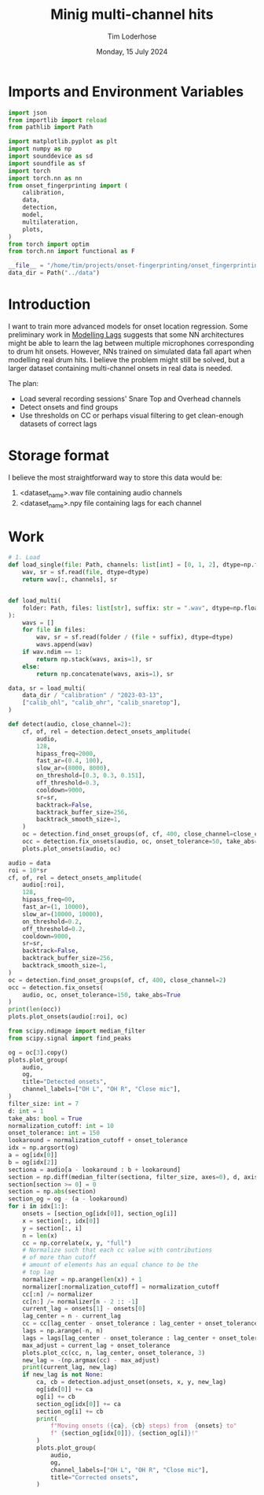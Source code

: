 #+TITLE: Minig multi-channel hits
#+AUTHOR: Tim Loderhose
#+EMAIL: tim@loderhose.com
#+DATE: Monday, 15 July 2024
#+STARTUP: showall
#+PROPERTY: header-args :exports both :session mh :kernel lm :cache no
:PROPERTIES:
OPTIONS: ^:nil
#+LATEX_COMPILER: xelatex
#+LATEX_CLASS: article
#+LATEX_CLASS_OPTIONS: [logo, color, author]
#+LATEX_HEADER: \insertauthor
#+LATEX_HEADER: \usepackage{minted}
#+LATEX_HEADER: \usepackage[left=0.75in,top=0.6in,right=0.75in,bottom=0.6in]{geometry}
:END:

* Imports and Environment Variables
:PROPERTIES:
:visibility: folded
:END:

#+name: imports
#+begin_src python
import json
from importlib import reload
from pathlib import Path

import matplotlib.pyplot as plt
import numpy as np
import sounddevice as sd
import soundfile as sf
import torch
import torch.nn as nn
from onset_fingerprinting import (
    calibration,
    data,
    detection,
    model,
    multilateration,
    plots,
)
from torch import optim
from torch.nn import functional as F
#+end_src

#+name: env
#+begin_src python
__file__ = "/home/tim/projects/onset-fingerprinting/onset_fingerprinting/detection.py"
data_dir = Path("../data")
#+end_src

* Introduction
I want to train more advanced models for onset location regression. Some
preliminary work in [[file:modelling_lags.org][Modelling Lags]] suggests that some NN architectures might be
able to learn the lag between multiple microphones corresponding to drum hit
onsets. However, NNs trained on simulated data fall apart when modelling real
drum hits. I believe the problem might still be solved, but a larger dataset
containing multi-channel onsets in real data is needed.

The plan:
- Load several recording sessions' Snare Top and Overhead channels
- Detect onsets and find groups
- Use thresholds on CC or perhaps visual filtering to get clean-enough
  datasets of correct lags


* Storage format
I believe the most straightforward way to store this data would be:
1. <dataset_name>.wav file containing audio channels
2. <dataset_name>.npy file containing lags for each channel

* Work
#+begin_src python
# 1. Load
def load_single(file: Path, channels: list[int] = [0, 1, 2], dtype=np.float32):
    wav, sr = sf.read(file, dtype=dtype)
    return wav[:, channels], sr


def load_multi(
    folder: Path, files: list[str], suffix: str = ".wav", dtype=np.float32
):
    wavs = []
    for file in files:
        wav, sr = sf.read(folder / (file + suffix), dtype=dtype)
        wavs.append(wav)
    if wav.ndim == 1:
        return np.stack(wavs, axis=1), sr
    else:
        return np.concatenate(wavs, axis=1), sr
#+end_src

#+begin_src python
data, sr = load_multi(
    data_dir / "calibration" / "2023-03-13",
    ["calib_ohl", "calib_ohr", "calib_snaretop"],
)
#+end_src

#+begin_src python
def detect(audio, close_channel=2):
    cf, of, rel = detection.detect_onsets_amplitude(
        audio,
        128,
        hipass_freq=2000,
        fast_ar=(0.4, 100),
        slow_ar=(8000, 8000),
        on_threshold=[0.3, 0.3, 0.151],
        off_threshold=0.3,
        cooldown=9000,
        sr=sr,
        backtrack=False,
        backtrack_buffer_size=256,
        backtrack_smooth_size=1,
    )
    oc = detection.find_onset_groups(of, cf, 400, close_channel=close_channel)
    occ = detection.fix_onsets(audio, oc, onset_tolerance=50, take_abs=True)
    plots.plot_onsets(audio, oc)
#+end_src

#+begin_src python
audio = data
roi = 10*sr
cf, of, rel = detect_onsets_amplitude(
    audio[:roi],
    128,
    hipass_freq=00,
    fast_ar=(1, 10000),
    slow_ar=(10000, 10000),
    on_threshold=0.2,
    off_threshold=0.2,
    cooldown=9000,
    sr=sr,
    backtrack=False,
    backtrack_buffer_size=256,
    backtrack_smooth_size=1,
)
oc = detection.find_onset_groups(of, cf, 400, close_channel=2)
occ = detection.fix_onsets(
    audio, oc, onset_tolerance=150, take_abs=True
)
print(len(occ))
plots.plot_onsets(audio[:roi], oc)
#+end_src

#+RESULTS:
:RESULTS:
: 5
: <Axes: >
[[./.ob-jupyter/2e606407ae71e4eb727420b9b013a23696fe69fc.png]]
:END:



#+begin_src python
from scipy.ndimage import median_filter
from scipy.signal import find_peaks

og = oc[3].copy()
plots.plot_group(
    audio,
    og,
    title="Detected onsets",
    channel_labels=["OH L", "OH R", "Close mic"],
)
filter_size: int = 7
d: int = 1
take_abs: bool = True
normalization_cutoff: int = 10
onset_tolerance: int = 150
lookaround = normalization_cutoff + onset_tolerance
idx = np.argsort(og)
a = og[idx[0]]
b = og[idx[2]]
sectiona = audio[a - lookaround : b + lookaround]
section = np.diff(median_filter(sectiona, filter_size, axes=0), d, axis=0)
section[section >= 0] = 0
section = np.abs(section)
section_og = og - (a - lookaround)
for i in idx[1:]:
    onsets = [section_og[idx[0]], section_og[i]]
    x = section[:, idx[0]]
    y = section[:, i]
    n = len(x)
    cc = np.correlate(x, y, "full")
    # Normalize such that each cc value with contributions
    # of more than cutoff
    # amount of elements has an equal chance to be the
    # top lag
    normalizer = np.arange(len(x)) + 1
    normalizer[:normalization_cutoff] = normalization_cutoff
    cc[:n] /= normalizer
    cc[n:] /= normalizer[n - 2 :: -1]
    current_lag = onsets[1] - onsets[0]
    lag_center = n - current_lag
    cc = cc[lag_center - onset_tolerance : lag_center + onset_tolerance]
    lags = np.arange(-n, n)
    lags = lags[lag_center - onset_tolerance : lag_center + onset_tolerance]
    max_adjust = current_lag + onset_tolerance
    plots.plot_cc(cc, n, lag_center, onset_tolerance, 3)
    new_lag = -(np.argmax(cc) - max_adjust)
    print(current_lag, new_lag)
    if new_lag is not None:
        ca, cb = detection.adjust_onset(onsets, x, y, new_lag)
        og[idx[0]] += ca
        og[i] += cb
        section_og[idx[0]] += ca
        section_og[i] += cb
        print(
            f"Moving onsets ({ca}, {cb} steps) from  {onsets} to"
            f" {section_og[idx[0]]}, {section_og[i]}!"
        )
        plots.plot_group(
            audio,
            og,
            channel_labels=["OH L", "OH R", "Close mic"],
            title="Corrected onsets",
        )
#+end_src

#+RESULTS:
:RESULTS:
: 91 238
: Moving onsets (-147, 0 steps) from  [160, 251] to 13, 251!
: 251 387
: Moving onsets (0, 136 steps) from  [13, 264] to 13, 400!
[[./.ob-jupyter/ee40b654d2002d023d0ca258b299cd5c9fc70bea.png]]
[[./.ob-jupyter/815afa82df43e93ac493b039e6f145b3fe2b0e43.png]]
[[./.ob-jupyter/9abebf20ba07e8d5e137090a804c5296f6f7abbe.png]]
[[./.ob-jupyter/c070a975a977ef8095162ef00ac352d4fb377b31.png]]
[[./.ob-jupyter/fa45903476821f9db9b07b3a5d27f131cb8071be.png]]
:END:
